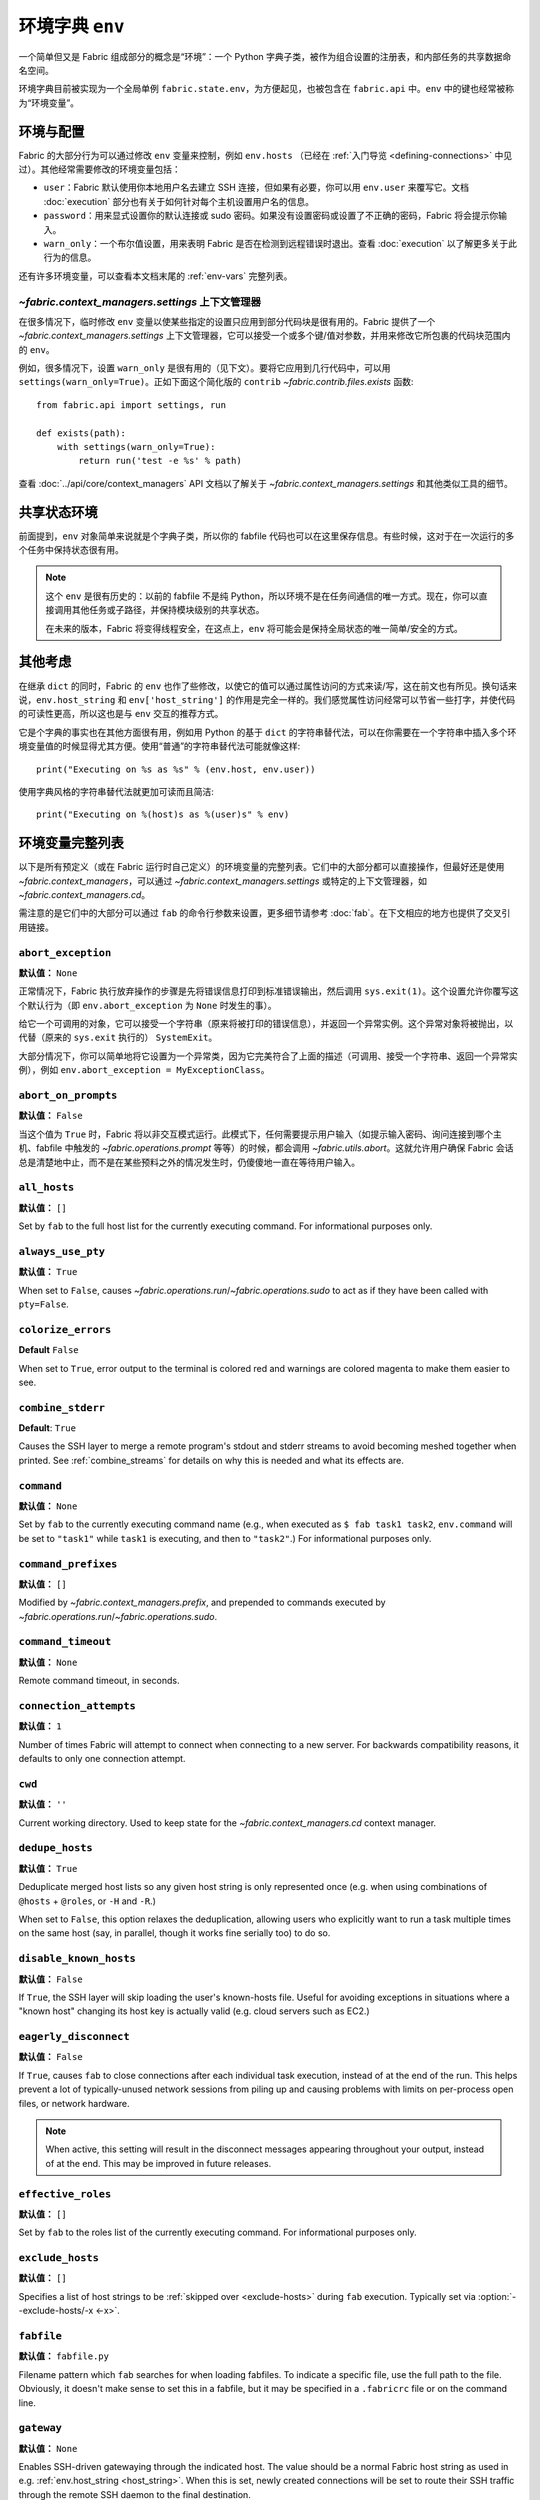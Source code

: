 ===================================
环境字典 ``env``
===================================

一个简单但又是 Fabric 组成部分的概念是“环境”：一个 Python 字典子类，被作为组合设置的注册表，和内部任务的共享数据命名空间。

环境字典目前被实现为一个全局单例 ``fabric.state.env``，为方便起见，也被包含在 ``fabric.api`` 中。``env`` 中的键也经常被称为“环境变量”。

环境与配置
============================

Fabric 的大部分行为可以通过修改 ``env`` 变量来控制，例如 ``env.hosts`` （已经在 :ref:`入门导览 <defining-connections>` 中见过）。其他经常需要修改的环境变量包括：

* ``user``：Fabric 默认使用你本地用户名去建立 SSH 连接，但如果有必要，你可以用 ``env.user`` 来覆写它。文档 :doc:`execution` 部分也有关于如何针对每个主机设置用户名的信息。
* ``password``：用来显式设置你的默认连接或 sudo 密码。如果没有设置密码或设置了不正确的密码，Fabric 将会提示你输入。
* ``warn_only``：一个布尔值设置，用来表明 Fabric 是否在检测到远程错误时退出。查看 :doc:`execution` 以了解更多关于此行为的信息。

还有许多环境变量，可以查看本文档末尾的 :ref:`env-vars` 完整列表。


`~fabric.context_managers.settings` 上下文管理器
-------------------------------------------------------

在很多情况下，临时修改 ``env`` 变量以使某些指定的设置只应用到部分代码块是很有用的。Fabric 提供了一个 `~fabric.context_managers.settings` 上下文管理器，它可以接受一个或多个键/值对参数，并用来修改它所包裹的代码块范围内的 ``env``。

例如，很多情况下，设置 ``warn_only`` 是很有用的（见下文）。要将它应用到几行代码中，可以用 ``settings(warn_only=True)``。正如下面这个简化版的 ``contrib`` `~fabric.contrib.files.exists` 函数::

    from fabric.api import settings, run

    def exists(path):
        with settings(warn_only=True):
            return run('test -e %s' % path)

查看 :doc:`../api/core/context_managers` API 文档以了解关于 `~fabric.context_managers.settings` 和其他类似工具的细节。

共享状态环境
===========================

前面提到，``env`` 对象简单来说就是个字典子类，所以你的 fabfile 代码也可以在这里保存信息。有些时候，这对于在一次运行的多个任务中保持状态很有用。

.. note::

    这个 ``env`` 是很有历史的：以前的 fabfile 不是纯 Python，所以环境不是在任务间通信的唯一方式。现在，你可以直接调用其他任务或子路径，并保持模块级别的共享状态。

    在未来的版本，Fabric 将变得线程安全，在这点上，``env`` 将可能会是保持全局状态的唯一简单/安全的方式。

其他考虑
====================

在继承 ``dict`` 的同时，Fabric 的 ``env`` 也作了些修改，以使它的值可以通过属性访问的方式来读/写，这在前文也有所见。换句话来说，``env.host_string`` 和 ``env['host_string']`` 的作用是完全一样的。我们感觉属性访问经常可以节省一些打字，并使代码的可读性更高，所以这也是与 ``env`` 交互的推荐方式。

它是个字典的事实也在其他方面很有用，例如用 Python 的基于 ``dict`` 的字符串替代法，可以在你需要在一个字符串中插入多个环境变量值的时候显得尤其方便。使用“普通”的字符串替代法可能就像这样::

    print("Executing on %s as %s" % (env.host, env.user))

使用字典风格的字符串替代法就更加可读而且简洁::

        print("Executing on %(host)s as %(user)s" % env)

.. _env-vars:

环境变量完整列表
=====================

以下是所有预定义（或在 Fabric 运行时自己定义）的环境变量的完整列表。它们中的大部分都可以直接操作，但最好还是使用 `~fabric.context_managers`，可以通过 `~fabric.context_managers.settings` 或特定的上下文管理器，如 `~fabric.context_managers.cd`。

需注意的是它们中的大部分可以通过 ``fab`` 的命令行参数来设置，更多细节请参考 :doc:`fab`。在下文相应的地方也提供了交叉引用链接。

.. seealso:: :option:`--set`

.. _abort-exception:

``abort_exception``
-------------------

**默认值：** ``None``

正常情况下，Fabric 执行放弃操作的步骤是先将错误信息打印到标准错误输出，然后调用 ``sys.exit(1)``。这个设置允许你覆写这个默认行为（即 ``env.abort_exception`` 为 ``None`` 时发生的事）。

给它一个可调用的对象，它可以接受一个字符串（原来将被打印的错误信息），并返回一个异常实例。这个异常对象将被抛出，以代替（原来的 ``sys.exit`` 执行的） ``SystemExit``。

大部分情况下，你可以简单地将它设置为一个异常类，因为它完美符合了上面的描述（可调用、接受一个字符串、返回一个异常实例），例如 ``env.abort_exception = MyExceptionClass``。

.. _abort-on-prompts:

``abort_on_prompts``
--------------------

**默认值：** ``False``

当这个值为 ``True`` 时，Fabric 将以非交互模式运行。此模式下，任何需要提示用户输入（如提示输入密码、询问连接到哪个主机、fabfile 中触发的 `~fabric.operations.prompt` 等等）的时候，都会调用 `~fabric.utils.abort`。这就允许用户确保 Fabric 会话总是清楚地中止，而不是在某些预料之外的情况发生时，仍傻傻地一直在等待用户输入。

.. versionadded:: 1.1
.. seealso:: :option:`--abort-on-prompts`


``all_hosts``
-------------

**默认值：** ``[]``

Set by ``fab`` to the full host list for the currently executing command. For
informational purposes only.

.. seealso:: :doc:`execution`

.. _always-use-pty:

``always_use_pty``
------------------

**默认值：** ``True``

When set to ``False``, causes `~fabric.operations.run`/`~fabric.operations.sudo`
to act as if they have been called with ``pty=False``.

.. seealso:: :option:`--no-pty`
.. versionadded:: 1.0

.. _colorize-errors:

``colorize_errors``
-------------------

**Default** ``False``

When set to ``True``, error output to the terminal is colored red and warnings
are colored magenta to make them easier to see.

.. versionadded:: 1.7

.. _combine-stderr:

``combine_stderr``
------------------

**Default**: ``True``

Causes the SSH layer to merge a remote program's stdout and stderr streams to
avoid becoming meshed together when printed. See :ref:`combine_streams` for
details on why this is needed and what its effects are.

.. versionadded:: 1.0

``command``
-----------

**默认值：** ``None``

Set by ``fab`` to the currently executing command name (e.g., when executed as
``$ fab task1 task2``, ``env.command`` will be set to ``"task1"`` while
``task1`` is executing, and then to ``"task2"``.) For informational purposes
only.

.. seealso:: :doc:`execution`

``command_prefixes``
--------------------

**默认值：** ``[]``

Modified by `~fabric.context_managers.prefix`, and prepended to commands
executed by `~fabric.operations.run`/`~fabric.operations.sudo`.

.. versionadded:: 1.0

.. _command-timeout:

``command_timeout``
-------------------

**默认值：** ``None``

Remote command timeout, in seconds.

.. versionadded:: 1.6
.. seealso:: :option:`--command-timeout`

.. _connection-attempts:

``connection_attempts``
-----------------------

**默认值：** ``1``

Number of times Fabric will attempt to connect when connecting to a new server. For backwards compatibility reasons, it defaults to only one connection attempt.

.. versionadded:: 1.4
.. seealso:: :option:`--connection-attempts`, :ref:`timeout`

``cwd``
-------

**默认值：** ``''``

Current working directory. Used to keep state for the
`~fabric.context_managers.cd` context manager.

.. _dedupe_hosts:

``dedupe_hosts``
----------------

**默认值：** ``True``

Deduplicate merged host lists so any given host string is only represented once
(e.g. when using combinations of ``@hosts`` + ``@roles``, or ``-H`` and
``-R``.)

When set to ``False``, this option relaxes the deduplication, allowing users
who explicitly want to run a task multiple times on the same host (say, in
parallel, though it works fine serially too) to do so.

.. versionadded:: 1.5

.. _disable-known-hosts:

``disable_known_hosts``
-----------------------

**默认值：** ``False``

If ``True``, the SSH layer will skip loading the user's known-hosts file.
Useful for avoiding exceptions in situations where a "known host" changing its
host key is actually valid (e.g. cloud servers such as EC2.)

.. seealso:: :option:`--disable-known-hosts <-D>`, :doc:`ssh`


.. _eagerly-disconnect:

``eagerly_disconnect``
----------------------

**默认值：** ``False``

If ``True``, causes ``fab`` to close connections after each individual task
execution, instead of at the end of the run. This helps prevent a lot of
typically-unused network sessions from piling up and causing problems with
limits on per-process open files, or network hardware.

.. note::
    When active, this setting will result in the disconnect messages appearing
    throughout your output, instead of at the end. This may be improved in
    future releases.

.. _effective_roles:

``effective_roles``
-------------------

**默认值：** ``[]``

Set by ``fab`` to the roles list of the currently executing command. For
informational purposes only.

.. seealso:: :doc:`execution`

.. _exclude-hosts:

``exclude_hosts``
-----------------

**默认值：** ``[]``

Specifies a list of host strings to be :ref:`skipped over <exclude-hosts>`
during ``fab`` execution. Typically set via :option:`--exclude-hosts/-x <-x>`.

.. versionadded:: 1.1


``fabfile``
-----------

**默认值：** ``fabfile.py``

Filename pattern which ``fab`` searches for when loading fabfiles.
To indicate a specific file, use the full path to the file. Obviously, it
doesn't make sense to set this in a fabfile, but it may be specified in a
``.fabricrc`` file or on the command line.

.. seealso:: :option:`--fabfile <-f>`, :doc:`fab`


.. _gateway:

``gateway``
-----------

**默认值：** ``None``

Enables SSH-driven gatewaying through the indicated host. The value should be a
normal Fabric host string as used in e.g. :ref:`env.host_string <host_string>`.
When this is set, newly created connections will be set to route their SSH
traffic through the remote SSH daemon to the final destination.

.. versionadded:: 1.5

.. seealso:: :option:`--gateway <-g>`


.. _host_string:

``host_string``
---------------

**默认值：** ``None``

Defines the current user/host/port which Fabric will connect to when executing
`~fabric.operations.run`, `~fabric.operations.put` and so forth. This is set by
``fab`` when iterating over a previously set host list, and may also be
manually set when using Fabric as a library.

.. seealso:: :doc:`execution`


.. _forward-agent:

``forward_agent``
--------------------

**默认值：** ``False``

If ``True``, enables forwarding of your local SSH agent to the remote end.

.. versionadded:: 1.4

.. seealso:: :option:`--forward-agent <-A>`


``host``
--------

**默认值：** ``None``

Set to the hostname part of ``env.host_string`` by ``fab``. For informational
purposes only.

.. _hosts:

``hosts``
---------

**默认值：** ``[]``

The global host list used when composing per-task host lists.

.. seealso:: :option:`--hosts <-H>`, :doc:`execution`

.. _keepalive:

``keepalive``
-------------

**默认值：** ``0`` (i.e. no keepalive)

An integer specifying an SSH keepalive interval to use; basically maps to the
SSH config option ``ClientAliveInterval``. Useful if you find connections are
timing out due to meddlesome network hardware or what have you.

.. seealso:: :option:`--keepalive`
.. versionadded:: 1.1


.. _key:

``key``
----------------

**默认值：** ``None``

A string, or file-like object, containing an SSH key; used during connection
authentication.

.. note::
    The most common method for using SSH keys is to set :ref:`key-filename`.

.. versionadded:: 1.7


.. _key-filename:

``key_filename``
----------------

**默认值：** ``None``

May be a string or list of strings, referencing file paths to SSH key files to
try when connecting. Passed through directly to the SSH layer. May be
set/appended to with :option:`-i`.

.. seealso:: `Paramiko's documentation for SSHClient.connect() <http://docs.paramiko.org/en/latest/api/client.html#paramiko.client.SSHClient.connect>`_

.. _env-linewise:

``linewise``
------------

**默认值：** ``False``

Forces buffering by line instead of by character/byte, typically when running
in parallel mode. May be activated via :option:`--linewise`. This option is
implied by :ref:`env.parallel <env-parallel>` -- even if ``linewise`` is False,
if ``parallel`` is True then linewise behavior will occur.

.. seealso:: :ref:`linewise-output`

.. versionadded:: 1.3


.. _local-user:

``local_user``
--------------

A read-only value containing the local system username. This is the same value
as :ref:`user`'s initial value, but whereas :ref:`user` may be altered by CLI
arguments, Python code or specific host strings, :ref:`local-user` will always
contain the same value.

.. _no_agent:

``no_agent``
------------

**默认值：** ``False``

If ``True``, will tell the SSH layer not to seek out running SSH agents when
using key-based authentication.

.. versionadded:: 0.9.1
.. seealso:: :option:`--no_agent <-a>`

.. _no_keys:

``no_keys``
------------------

**默认值：** ``False``

If ``True``, will tell the SSH layer not to load any private key files from
one's ``$HOME/.ssh/`` folder. (Key files explicitly loaded via ``fab -i`` will
still be used, of course.)

.. versionadded:: 0.9.1
.. seealso:: :option:`-k`

.. _env-parallel:

``parallel``
-------------------

**默认值：** ``False``

When ``True``, forces all tasks to run in parallel. Implies :ref:`env.linewise
<env-linewise>`.

.. versionadded:: 1.3
.. seealso:: :option:`--parallel <-P>`, :doc:`parallel`

.. _password:

``password``
------------

**默认值：** ``None``

The default password used by the SSH layer when connecting to remote hosts,
**and/or** when answering `~fabric.operations.sudo` prompts.

.. seealso:: :option:`--initial-password-prompt <-I>`, :ref:`env.passwords <passwords>`, :ref:`password-management`

.. _passwords:

``passwords``
-------------

**默认值：** ``{}``

This dictionary is largely for internal use, and is filled automatically as a
per-host-string password cache. Keys are full :ref:`host strings
<host-strings>` and values are passwords (strings).

.. seealso:: :ref:`password-management`

.. versionadded:: 1.0


.. _env-path:

``path``
--------

**默认值：** ``''``

Used to set the ``$PATH`` shell environment variable when executing commands in
`~fabric.operations.run`/`~fabric.operations.sudo`/`~fabric.operations.local`.
It is recommended to use the `~fabric.context_managers.path` context manager
for managing this value instead of setting it directly.

.. versionadded:: 1.0


.. _pool-size:

``pool_size``
-------------

**默认值：** ``0``

Sets the number of concurrent processes to use when executing tasks in parallel.

.. versionadded:: 1.3
.. seealso:: :option:`--pool-size <-z>`, :doc:`parallel`

.. _prompts:

``prompts``
-------------

**默认值：** ``{}``

The ``prompts`` dictionary allows users to control interactive prompts. If a
key in the dictionary is found in a command's standard output stream, Fabric
will automatically answer with the corresponding dictionary value.

.. versionadded:: 1.9

.. _port:

``port``
--------

**默认值：** ``None``

Set to the port part of ``env.host_string`` by ``fab`` when iterating over a
host list. May also be used to specify a default port.

.. _real-fabfile:

``real_fabfile``
----------------

**默认值：** ``None``

Set by ``fab`` with the path to the fabfile it has loaded up, if it got that
far. For informational purposes only.

.. seealso:: :doc:`fab`


.. _remote-interrupt:

``remote_interrupt``
--------------------

**默认值：** ``None``

Controls whether Ctrl-C triggers an interrupt remotely or is captured locally,
as follows:

* ``None`` (the default): only `~fabric.operations.open_shell` will exhibit
  remote interrupt behavior, and
  `~fabric.operations.run`/`~fabric.operations.sudo` will capture interrupts
  locally.
* ``False``: even `~fabric.operations.open_shell` captures locally.
* ``True``: all functions will send the interrupt to the remote end.

.. versionadded:: 1.6


.. _rcfile:

``rcfile``
----------

**默认值：** ``$HOME/.fabricrc``

Path used when loading Fabric's local settings file.

.. seealso:: :option:`--config <-c>`, :doc:`fab`

.. _reject-unknown-hosts:

``reject_unknown_hosts``
------------------------

**默认值：** ``False``

If ``True``, the SSH layer will raise an exception when connecting to hosts not
listed in the user's known-hosts file.

.. seealso:: :option:`--reject-unknown-hosts <-r>`, :doc:`ssh`

.. _system-known-hosts:

``system_known_hosts``
------------------------

**默认值：** ``None``

If set, should be the path to a :file:`known_hosts` file.  The SSH layer will
read this file before reading the user's known-hosts file.

.. seealso:: :doc:`ssh`

``roledefs``
------------

**默认值：** ``{}``

Dictionary defining role name to host list mappings.

.. seealso:: :doc:`execution`

.. _roles:

``roles``
---------

**默认值：** ``[]``

The global role list used when composing per-task host lists.

.. seealso:: :option:`--roles <-R>`, :doc:`execution`

.. _shell:

``shell``
---------

**默认值：** ``/bin/bash -l -c``

Value used as shell wrapper when executing commands with e.g.
`~fabric.operations.run`. Must be able to exist in the form ``<env.shell>
"<command goes here>"`` -- e.g. the default uses Bash's ``-c`` option which
takes a command string as its value.

.. seealso:: :option:`--shell <-s>`,
             :ref:`FAQ on bash as default shell <faq-bash>`, :doc:`execution`

.. _skip-bad-hosts:

``skip_bad_hosts``
------------------

**默认值：** ``False``

If ``True``, causes ``fab`` (or non-``fab`` use of `~fabric.tasks.execute`) to skip over hosts it can't connect to.

.. versionadded:: 1.4
.. seealso::
    :option:`--skip-bad-hosts`, :ref:`excluding-hosts`, :doc:`execution`


.. _ssh-config-path:

``ssh_config_path``
-------------------

**默认值：** ``$HOME/.ssh/config``

Allows specification of an alternate SSH configuration file path.

.. versionadded:: 1.4
.. seealso:: :option:`--ssh-config-path`, :ref:`ssh-config`

``ok_ret_codes``
------------------------

**默认值：** ``[0]``

Return codes in this list are used to determine whether calls to
`~fabric.operations.run`/`~fabric.operations.sudo`/`~fabric.operations.sudo`
are considered successful.

.. versionadded:: 1.6

.. _sudo_prefix:

``sudo_prefix``
---------------

**默认值：** ``"sudo -S -p '%(sudo_prompt)s' " % env``

The actual ``sudo`` command prefixed onto `~fabric.operations.sudo` calls'
command strings. Users who do not have ``sudo`` on their default remote
``$PATH``, or who need to make other changes (such as removing the ``-p`` when
passwordless sudo is in effect) may find changing this useful.

.. seealso::

    The `~fabric.operations.sudo` operation; :ref:`env.sudo_prompt
    <sudo_prompt>`

.. _sudo_prompt:

``sudo_prompt``
---------------

**默认值：** ``"sudo password:"``

Passed to the ``sudo`` program on remote systems so that Fabric may correctly
identify its password prompt.

.. seealso::

    The `~fabric.operations.sudo` operation; :ref:`env.sudo_prefix
    <sudo_prefix>`

.. _sudo_user:

``sudo_user``
-------------

**默认值：** ``None``

Used as a fallback value for `~fabric.operations.sudo`'s ``user`` argument if
none is given. Useful in combination with `~fabric.context_managers.settings`.

.. seealso:: `~fabric.operations.sudo`

.. _env-tasks:

``tasks``
-------------

**默认值：** ``[]``

Set by ``fab`` to the full tasks list to be executed for the currently
executing command. For informational purposes only.

.. seealso:: :doc:`execution`

.. _timeout:

``timeout``
-----------

**默认值：** ``10``

Network connection timeout, in seconds.

.. versionadded:: 1.4
.. seealso:: :option:`--timeout`, :ref:`connection-attempts`

``use_shell``
-------------

**默认值：** ``True``

Global setting which acts like the ``shell`` argument to
`~fabric.operations.run`/`~fabric.operations.sudo`: if it is set to ``False``,
operations will not wrap executed commands in ``env.shell``.


.. _use-ssh-config:

``use_ssh_config``
------------------

**默认值：** ``False``

Set to ``True`` to cause Fabric to load your local SSH config file.

.. versionadded:: 1.4
.. seealso:: :ref:`ssh-config`


.. _user:

``user``
--------

**默认值：** User's local username

The username used by the SSH layer when connecting to remote hosts. May be set
globally, and will be used when not otherwise explicitly set in host strings.
However, when explicitly given in such a manner, this variable will be
temporarily overwritten with the current value -- i.e. it will always display
the user currently being connected as.

To illustrate this, a fabfile::

    from fabric.api import env, run

    env.user = 'implicit_user'
    env.hosts = ['host1', 'explicit_user@host2', 'host3']

    def print_user():
        with hide('running'):
            run('echo "%(user)s"' % env)

and its use::

    $ fab print_user

    [host1] out: implicit_user
    [explicit_user@host2] out: explicit_user
    [host3] out: implicit_user

    Done.
    Disconnecting from host1... done.
    Disconnecting from host2... done.
    Disconnecting from host3... done.

As you can see, during execution on ``host2``, ``env.user`` was set to
``"explicit_user"``, but was restored to its previous value
(``"implicit_user"``) afterwards.

.. note::

    ``env.user`` is currently somewhat confusing (it's used for configuration
    **and** informational purposes) so expect this to change in the future --
    the informational aspect will likely be broken out into a separate env
    variable.

.. seealso:: :doc:`execution`, :option:`--user <-u>`

``version``
-----------

**默认值：** current Fabric version string

Mostly for informational purposes. Modification is not recommended, but
probably won't break anything either.

.. seealso:: :option:`--version <-V>`

.. _warn_only:

``warn_only``
-------------

**默认值：** ``False``

Specifies whether or not to warn, instead of abort, when
`~fabric.operations.run`/`~fabric.operations.sudo`/`~fabric.operations.local`
encounter error conditions.

.. seealso:: :option:`--warn-only <-w>`, :doc:`execution`
